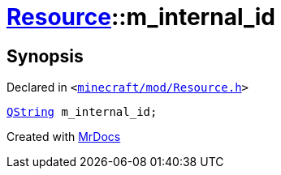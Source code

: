 [#Resource-m_internal_id]
= xref:Resource.adoc[Resource]::m&lowbar;internal&lowbar;id
:relfileprefix: ../
:mrdocs:


== Synopsis

Declared in `&lt;https://github.com/PrismLauncher/PrismLauncher/blob/develop/launcher/minecraft/mod/Resource.h#L164[minecraft&sol;mod&sol;Resource&period;h]&gt;`

[source,cpp,subs="verbatim,replacements,macros,-callouts"]
----
xref:QString.adoc[QString] m&lowbar;internal&lowbar;id;
----



[.small]#Created with https://www.mrdocs.com[MrDocs]#
